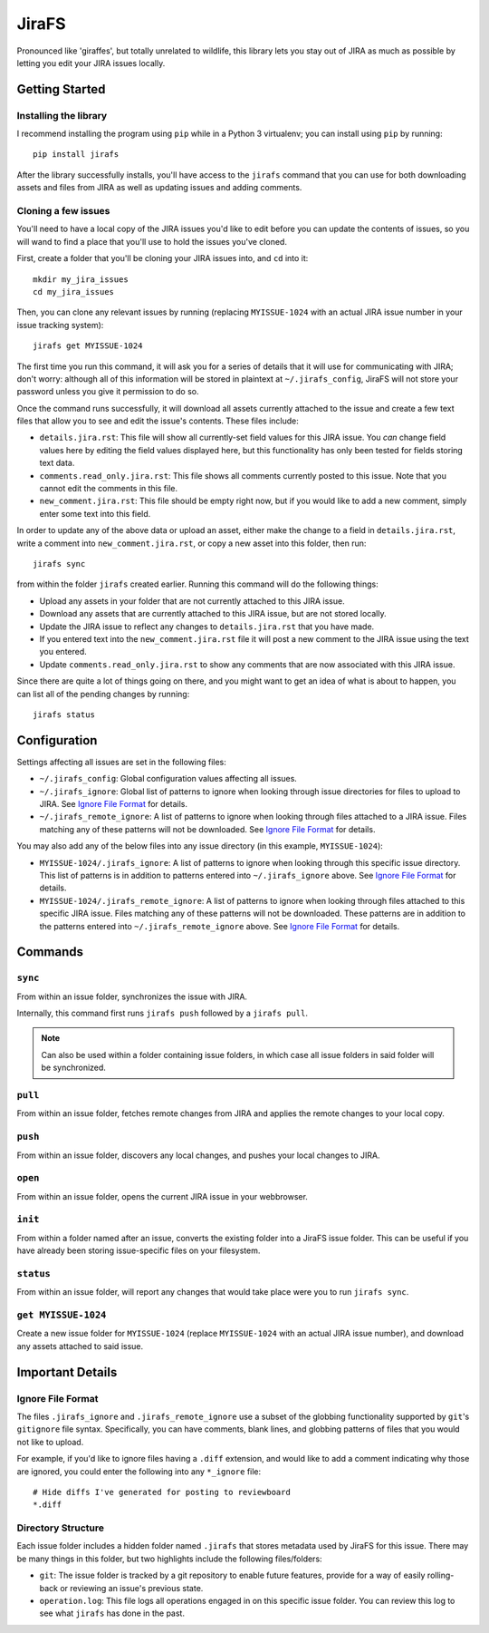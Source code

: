 JiraFS
======

Pronounced like 'giraffes', but totally unrelated to wildlife, this
library lets you stay out of JIRA as much as possible by letting
you edit your JIRA issues locally.


Getting Started
---------------

Installing the library
~~~~~~~~~~~~~~~~~~~~~~

I recommend installing the program using ``pip`` while in a Python 3
virtualenv;  you can install using ``pip`` by running::

    pip install jirafs

After the library successfully installs, you'll have access to the ``jirafs``
command that you can use for both downloading assets and files from JIRA
as well as updating issues and adding comments.

Cloning a few issues
~~~~~~~~~~~~~~~~~~~~

You'll need to have a local copy of the JIRA issues you'd like to edit
before you can update the contents of issues, so you will wand to find
a place that you'll use to hold the issues you've cloned.

First, create a folder that you'll be cloning your JIRA issues into, and
``cd`` into it::

    mkdir my_jira_issues
    cd my_jira_issues

Then, you can clone any relevant issues by running (replacing ``MYISSUE-1024``
with an actual JIRA issue number in your issue tracking system)::

    jirafs get MYISSUE-1024

The first time you run this command, it will ask you for a series of details
that it will use for communicating with JIRA; don't worry: although all of this
information will be stored in plaintext at ``~/.jirafs_config``, JiraFS will
not store your password unless you give it permission to do so.

Once the command runs successfully, it will download all assets currently
attached to the issue and create a few text files that allow you to see and
edit the issue's contents.  These files include:

* ``details.jira.rst``:  This file will show all currently-set field values
  for this JIRA issue.  You *can* change field values here by editing the
  field values displayed here, but this functionality has only been tested
  for fields storing text data.
* ``comments.read_only.jira.rst``: This file shows all comments currently
  posted to this issue.  Note that you cannot edit the comments in this file.
* ``new_comment.jira.rst``: This file should be empty right now, but if you
  would like to add a new comment, simply enter some text into this field.

In order to update any of the above data or upload an asset, either
make the change to a field in ``details.jira.rst``, write a comment into
``new_comment.jira.rst``, or copy a new asset into this folder, then run::

    jirafs sync

from within the folder ``jirafs`` created earlier.  Running this command
will do the following things:

* Upload any assets in your folder that are not currently attached to this
  JIRA issue.
* Download any assets that are currently attached to this JIRA issue, but are
  not stored locally.
* Update the JIRA issue to reflect any changes to ``details.jira.rst`` that
  you have made.
* If you entered text into the ``new_comment.jira.rst`` file it will post
  a new comment to the JIRA issue using the text you entered.
* Update ``comments.read_only.jira.rst`` to show any comments that are now
  associated with this JIRA issue.

Since there are quite a lot of things going on there, and you might want to
get an idea of what is about to happen, you can list all of the pending
changes by running::

    jirafs status


Configuration
-------------

Settings affecting all issues are set in the following files:

* ``~/.jirafs_config``: Global configuration values affecting all issues.
* ``~/.jirafs_ignore``: Global list of patterns to ignore when looking through
  issue directories for files to upload to JIRA.  See `Ignore File Format`_
  for details.
* ``~/.jirafs_remote_ignore``: A list of patterns to ignore when looking
  through files attached to a JIRA issue.  Files matching any of these
  patterns will not be downloaded.  See `Ignore File Format`_ for details.

You may also add any of the below files into any issue directory (in this
example, ``MYISSUE-1024``):

* ``MYISSUE-1024/.jirafs_ignore``: A list of patterns to ignore when looking
  through this specific issue directory.  This list of patterns is in
  addition to patterns entered into ``~/.jirafs_ignore`` above.  See
  `Ignore File Format`_ for details.
* ``MYISSUE-1024/.jirafs_remote_ignore``: A list of patterns to ignore
  when looking through files attached to this specific JIRA issue.  Files
  matching any of these patterns will not be downloaded.  These patterns
  are in addition to the patterns entered into ``~/.jirafs_remote_ignore``
  above.  See `Ignore File Format`_ for details.


Commands
--------

``sync``
~~~~~~~~

From within an issue folder, synchronizes the issue with JIRA.

Internally, this command first runs ``jirafs push`` followed by
a ``jirafs pull``.

.. note::

   Can also be used within a folder containing issue folders, in which
   case all issue folders in said folder will be synchronized.

``pull``
~~~~~~~~

From within an issue folder, fetches remote changes from JIRA and applies
the remote changes to your local copy.

``push``
~~~~~~~~

From within an issue folder, discovers any local changes, and pushes your
local changes to JIRA.

``open``
~~~~~~~~

From within an issue folder, opens the current JIRA issue in your
webbrowser.

``init``
~~~~~~~~

From within a folder named after an issue, converts the existing
folder into a JiraFS issue folder.  This can be useful if you have
already been storing issue-specific files on your filesystem.

``status``
~~~~~~~~~~

From within an issue folder, will report any changes that would take place
were you to run ``jirafs sync``.

``get MYISSUE-1024``
~~~~~~~~~~~~~~~~~~~~

Create a new issue folder for ``MYISSUE-1024`` (replace ``MYISSUE-1024`` with
an actual JIRA issue number), and download any assets attached to said issue.


Important Details
-----------------

Ignore File Format
~~~~~~~~~~~~~~~~~~

The files ``.jirafs_ignore`` and ``.jirafs_remote_ignore`` use a subset
of the globbing functionality supported by ``git``'s ``gitignore`` file
syntax.  Specifically, you can have comments, blank lines, and 
globbing patterns of files that you would not like to upload.

For example, if you'd like to ignore files having a ``.diff`` extension,
and would like to add a comment indicating why those are ignored, you
could enter the following into any ``*_ignore`` file::

    # Hide diffs I've generated for posting to reviewboard
    *.diff

Directory Structure
~~~~~~~~~~~~~~~~~~~

Each issue folder includes a hidden folder named ``.jirafs`` that
stores metadata used by JiraFS for this issue.  There may be
many things in this folder, but two highlights include the following
files/folders:

* ``git``: The issue folder is tracked by a git repository to enable
  future features, provide for a way of easily rolling-back or reviewing
  an issue's previous state.
* ``operation.log``: This file logs all operations engaged in on this
  specific issue folder.  You can review this log to see what ``jirafs``
  has done in the past.
